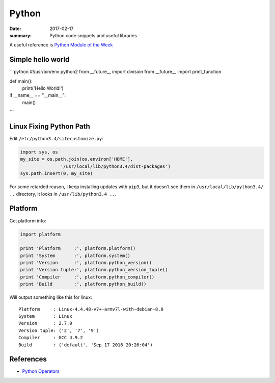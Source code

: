 Python
===============

:date: 2017-02-17
:summary: Python code snippets and useful libraries

.. image:: pics/python-snake.jpg
	:width: 100%

A useful reference is `Python Module of the Week <https://pymotw.com/2/contents.html>`_

Simple hello world
---------------------

```python
#!/usr/bin/env python2
from __future__ import division
from __future__ import print_function

def main():
	print('Hello World!')

if __name__ == "__main__":
	main()
```

Linux Fixing Python Path
----------------------------

Edit ``/etc/python3.4/sitecustomize.py``:

.. code-block:: python

	import sys, os
	my_site = os.path.join(os.environ['HOME'],
                       '/usr/local/lib/python3.4/dist-packages')
	sys.path.insert(0, my_site)

For some retarded reason, I keep installing updates with ``pip3``, but it doesn't
see them in ``/usr/local/lib/python3.4/ ..`` directory, it looks in ``/usr/lib/python3.4 ..``.

Platform
----------

Get platform info:

.. code-block:: python

	import platform

	print 'Platform     :', platform.platform()
	print 'System       :', platform.system()
	print 'Version      :', platform.python_version()
	print 'Version tuple:', platform.python_version_tuple()
	print 'Compiler     :', platform.python_compiler()
	print 'Build        :', platform.python_build()

Will output something like this for linux:

::

	Platform     : Linux-4.4.48-v7+-armv7l-with-debian-8.0
	System       : Linux
	Version      : 2.7.9
	Version tuple: ('2', '7', '9')
	Compiler     : GCC 4.9.2
	Build        : ('default', 'Sep 17 2016 20:26:04')


References
-------------

- `Python Operators <https://www.tutorialspoint.com/python/bitwise_operators_example.htm>`_
